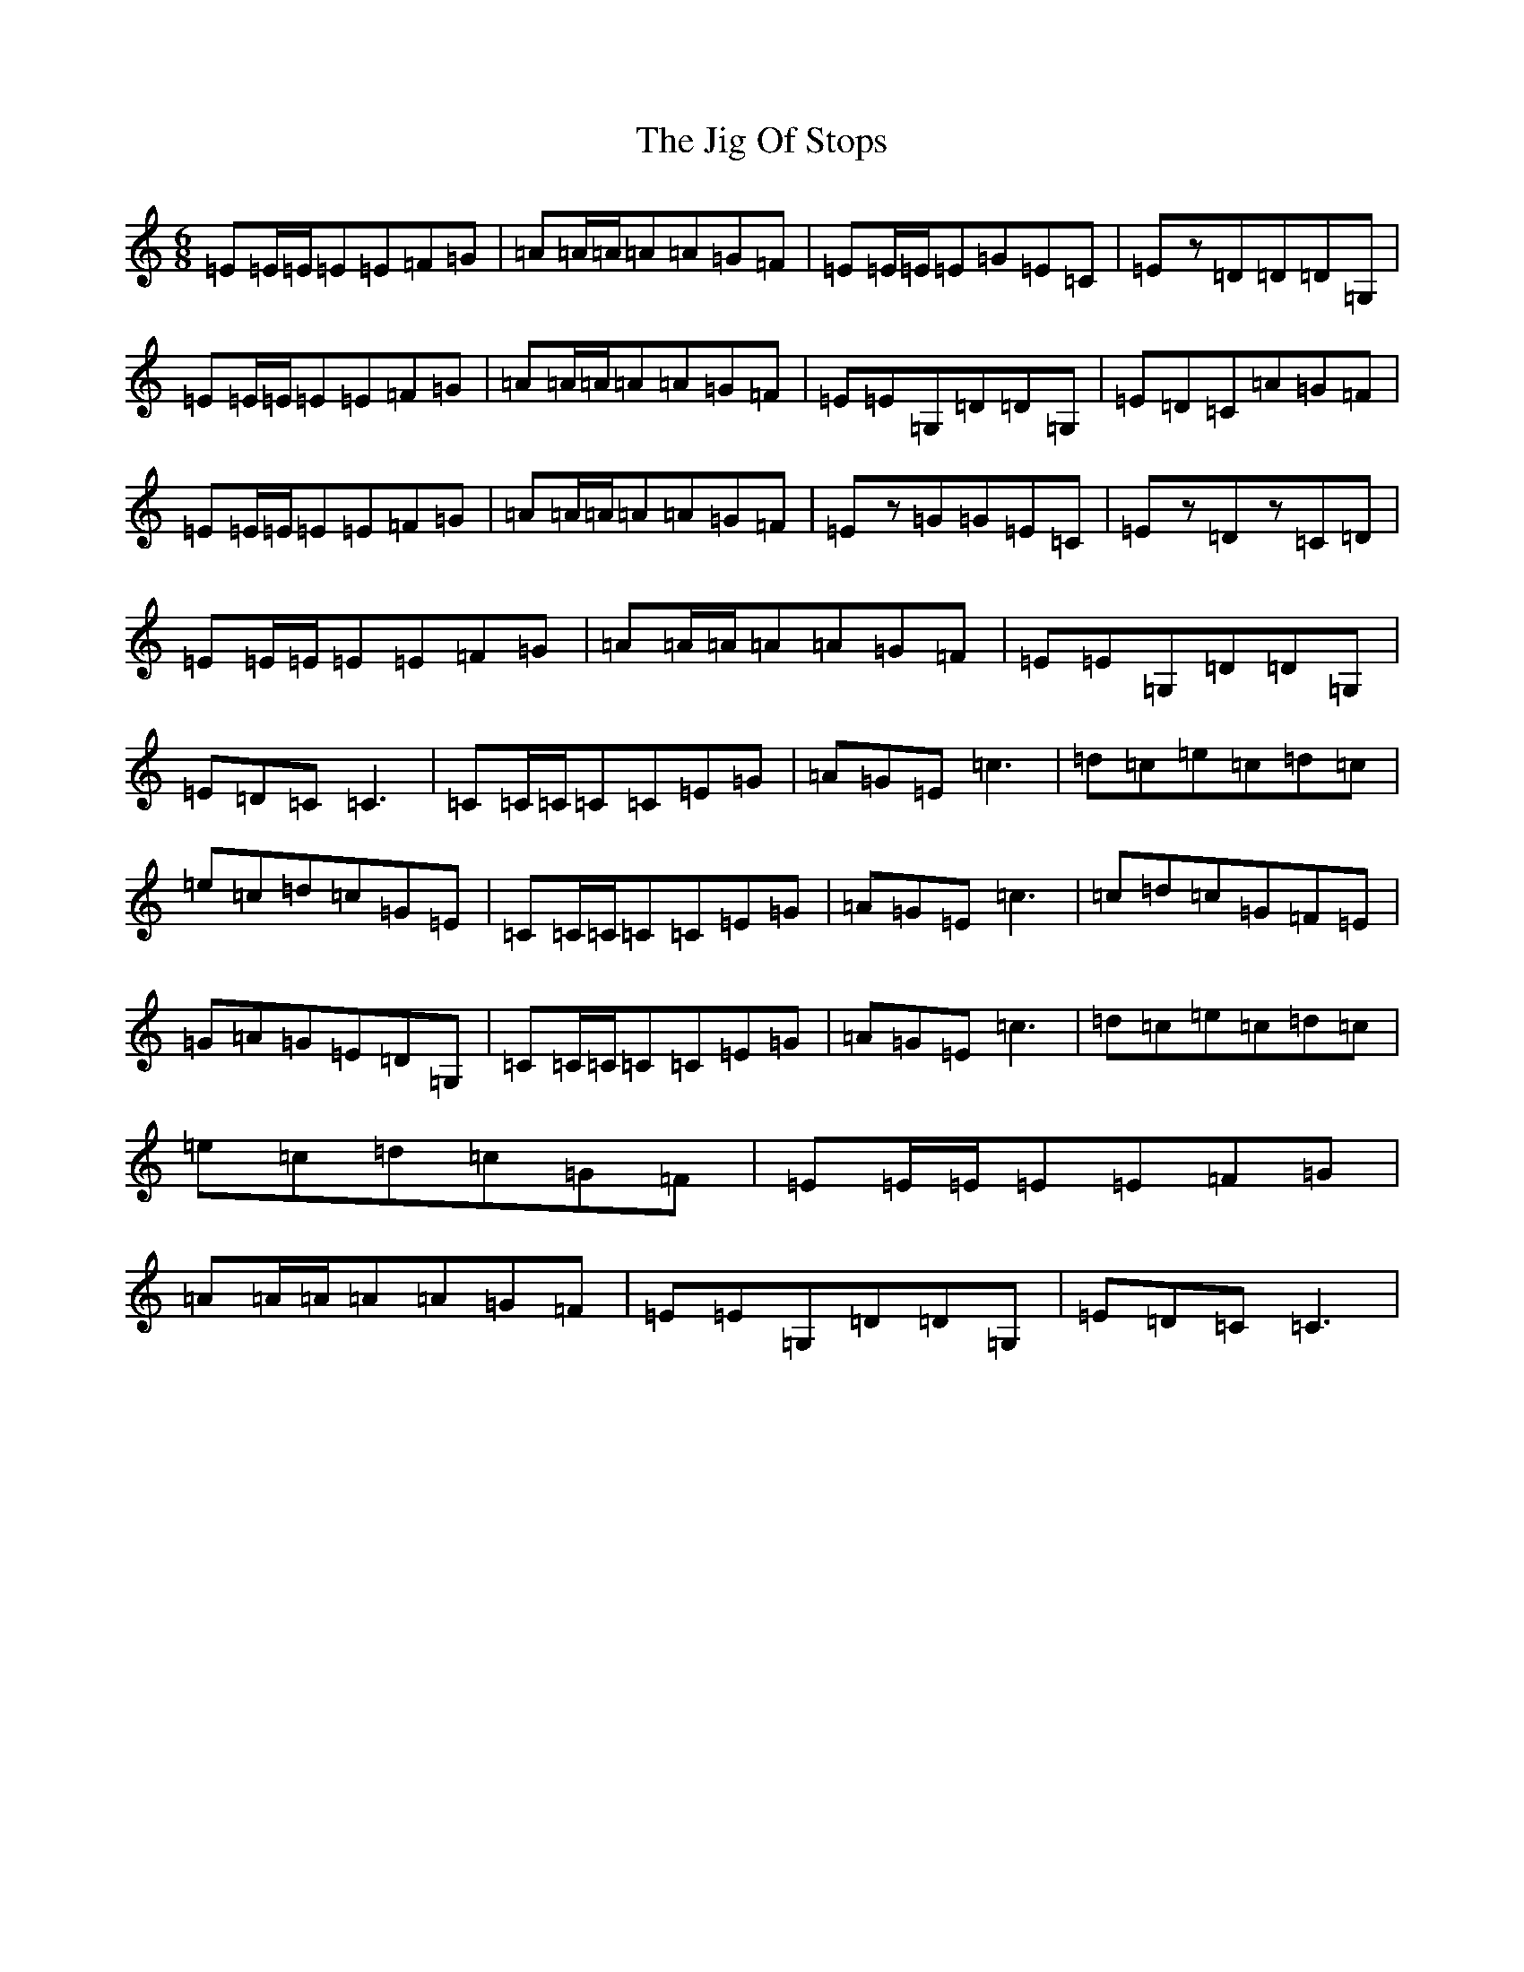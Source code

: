 X: 10416
T: Jig Of Stops, The
S: https://thesession.org/tunes/2713#setting2713
R: jig
M:6/8
L:1/8
K: C Major
=E=E/2=E/2=E=E=F=G|=A=A/2=A/2=A=A=G=F|=E=E/2=E/2=E=G=E=C|=Ez=D=D=D=G,|=E=E/2=E/2=E=E=F=G|=A=A/2=A/2=A=A=G=F|=E=E=G,=D=D=G,|=E=D=C=A=G=F|=E=E/2=E/2=E=E=F=G|=A=A/2=A/2=A=A=G=F|=Ez=G=G=E=C|=Ez=Dz=C=D|=E=E/2=E/2=E=E=F=G|=A=A/2=A/2=A=A=G=F|=E=E=G,=D=D=G,|=E=D=C=C3|=C=C/2=C/2=C=C=E=G|=A=G=E=c3|=d=c=e=c=d=c|=e=c=d=c=G=E|=C=C/2=C/2=C=C=E=G|=A=G=E=c3|=c=d=c=G=F=E|=G=A=G=E=D=G,|=C=C/2=C/2=C=C=E=G|=A=G=E=c3|=d=c=e=c=d=c|=e=c=d=c=G=F|=E=E/2=E/2=E=E=F=G|=A=A/2=A/2=A=A=G=F|=E=E=G,=D=D=G,|=E=D=C=C3|